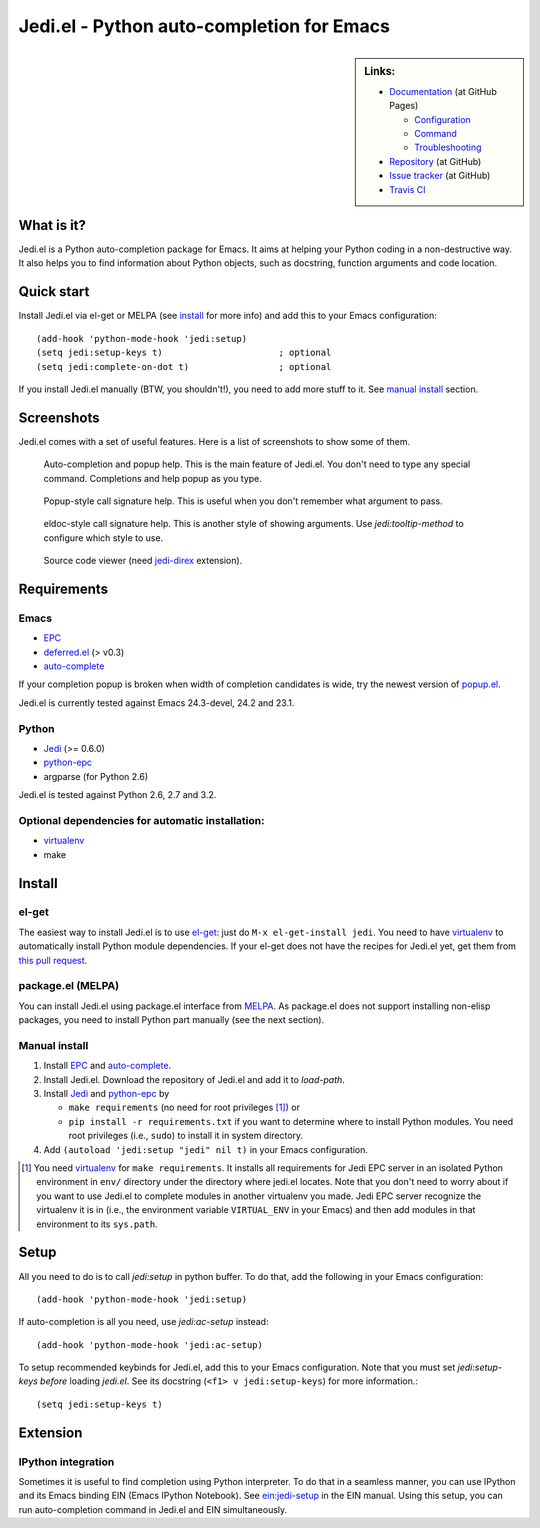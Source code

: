 ============================================
 Jedi.el - Python auto-completion for Emacs
============================================

.. sidebar:: Links:

   * `Documentation <http://tkf.github.com/emacs-jedi/>`_ (at GitHub Pages)

     * `Configuration <http://tkf.github.com/emacs-jedi#configuration>`_
     * `Command <http://tkf.github.com/emacs-jedi#command>`_
     * `Troubleshooting <http://tkf.github.com/emacs-jedi#troubleshooting>`_

   * `Repository <https://github.com/tkf/emacs-jedi>`_ (at GitHub)
   * `Issue tracker <https://github.com/tkf/emacs-jedi/issues>`_ (at GitHub)
   * `Travis CI <https://travis-ci.org/#!/tkf/emacs-jedi>`_ |build-status|


What is it?
===========

Jedi.el is a Python auto-completion package for Emacs.
It aims at helping your Python coding in a non-destructive way.
It also helps you to find information about Python objects, such as
docstring, function arguments and code location.


Quick start
===========

Install Jedi.el via el-get or MELPA (see install_ for more info) and
add this to your Emacs configuration::

  (add-hook 'python-mode-hook 'jedi:setup)
  (setq jedi:setup-keys t)                      ; optional
  (setq jedi:complete-on-dot t)                 ; optional

If you install Jedi.el manually (BTW, you shouldn't!), you need to add
more stuff to it.  See `manual install`_ section.


Screenshots
===========

Jedi.el comes with a set of useful features.  Here is a list of screenshots
to show some of them.

.. figure:: http://farm9.staticflickr.com/8261/8804536872_8d266b88ed_o.png

   Auto-completion and popup help.  This is the main feature of Jedi.el.
   You don't need to type any special command.  Completions and help
   popup as you type.

.. figure:: http://farm3.staticflickr.com/2845/8793986161_e1c58607f0_o.png

   Popup-style call signature help.
   This is useful when you don't remember what argument to pass.

.. figure:: http://farm8.staticflickr.com/7312/8794015799_989e2a7217_o.png

   eldoc-style call signature help.
   This is another style of showing arguments.
   Use `jedi:tooltip-method` to configure which style to use.

.. figure:: http://farm4.staticflickr.com/3784/8804246558_0b3c998050_o.png

   Source code viewer (need jedi-direx_ extension).


Requirements
============

Emacs
-----
- EPC_
- deferred.el_ (> v0.3)
- auto-complete_

If your completion popup is broken when width of completion candidates
is wide, try the newest version of popup.el_.

.. _deferred.el: https://github.com/kiwanami/emacs-deferred
.. _popup.el: https://github.com/auto-complete/popup-el

Jedi.el is currently tested against Emacs 24.3-devel, 24.2 and 23.1.

Python
------
- Jedi_ (>= 0.6.0)
- python-epc_
- argparse (for Python 2.6)

Jedi.el is tested against Python 2.6, 2.7 and 3.2.

Optional dependencies for automatic installation:
-------------------------------------------------
- virtualenv_
- make

.. _virtualenv: http://www.virtualenv.org


Install
=======

el-get
------

The easiest way to install Jedi.el is to use el-get_:
just do ``M-x el-get-install jedi``.
You need to have virtualenv_ to automatically install Python module
dependencies.  If your el-get does not have the recipes for Jedi.el
yet, get them from `this pull request`_.

.. _el-get: https://github.com/dimitri/el-get
.. _this pull request: https://github.com/dimitri/el-get/pull/927


package.el (MELPA)
------------------

You can install Jedi.el using package.el interface from MELPA_.  As
package.el does not support installing non-elisp packages, you need to
install Python part manually (see the next section).

.. _MELPA: http://melpa.milkbox.net

Manual install
--------------

1. Install EPC_ and auto-complete_.
2. Install Jedi.el.  Download the repository of Jedi.el and add it to
   `load-path`.
3. Install Jedi_ and python-epc_ by

   - ``make requirements`` (no need for root privileges [#]_) or
   - ``pip install -r requirements.txt`` if you want to determine
     where to install Python modules.  You need root privileges (i.e.,
     ``sudo``) to install it in system directory.

4. Add ``(autoload 'jedi:setup "jedi" nil t)`` in your Emacs configuration.

.. [#] You need virtualenv_ for ``make requirements``.  It installs
   all requirements for Jedi EPC server in an isolated Python
   environment in ``env/`` directory under the directory where jedi.el
   locates.  Note that you don't need to worry about if you want to
   use Jedi.el to complete modules in another virtualenv you made.
   Jedi EPC server recognize the virtualenv it is in (i.e., the
   environment variable ``VIRTUAL_ENV`` in your Emacs) and then add
   modules in that environment to its ``sys.path``.


Setup
=====

All you need to do is to call `jedi:setup` in python buffer.
To do that, add the following in your Emacs configuration::

   (add-hook 'python-mode-hook 'jedi:setup)

If auto-completion is all you need, use `jedi:ac-setup` instead::

   (add-hook 'python-mode-hook 'jedi:ac-setup)

To setup recommended keybinds for Jedi.el, add this to your Emacs
configuration.  Note that you must set `jedi:setup-keys` *before*
loading `jedi.el`.  See its docstring (``<f1> v jedi:setup-keys``) for
more information.::

   (setq jedi:setup-keys t)


Extension
=========

IPython integration
-------------------

Sometimes it is useful to find completion using Python interpreter.
To do that in a seamless manner, you can use IPython and its Emacs
binding EIN (Emacs IPython Notebook).  See ein:jedi-setup_ in the EIN
manual.  Using this setup, you can run auto-completion command in
Jedi.el and EIN simultaneously.

.. _ein:jedi-setup:
   http://tkf.github.com/emacs-ipython-notebook/#ein:jedi-setup


.. Links
.. _jedi: https://github.com/davidhalter/jedi
.. _EPC: https://github.com/kiwanami/emacs-epc
.. _Python binding: python-epc_
.. _python-epc: https://github.com/tkf/python-epc
.. _auto-complete: https://github.com/auto-complete/auto-complete
.. _jedi-direx: https://github.com/tkf/emacs-jedi-direx

.. Build status badge
.. |build-status|
   image:: https://secure.travis-ci.org/tkf/emacs-jedi.png?branch=master
   :target: http://travis-ci.org/tkf/emacs-jedi
   :alt: Build Status
